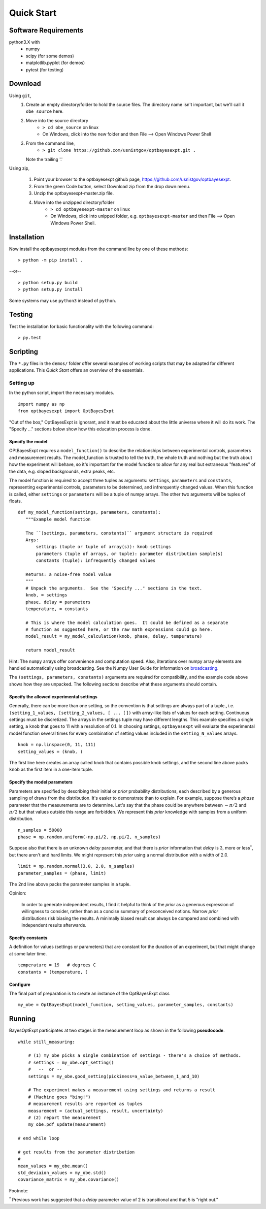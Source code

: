 Quick Start
===========

Software Requirements
---------------------

python3.X with
    - numpy
    - scipy (for some demos)
    - matplotlib.pyplot (for demos)
    - pytest (for testing)

Download
--------

Using ``git``,
    1. Create an empty directory/folder to hold the source files.  The
       directory name isn't important, but we'll call it ``obe_source`` here.
    2. Move into the source directory
        - ``> cd obe_source``  on linux
        - On Windows, click into the new folder and then File --> Open
          Windows Power Shell

    3. From the command line,
        - ``> git clone https://github.com/usnistgov/optbayesexpt.git .``

       Note the trailing '.'

Using zip,

    1. Point your browser to the optbayesexpt github page,
       https://github.com/usnistgov/optbayesexpt.
    2. From the green Code button, select Download zip from the drop down
       menu.
    3. Unzip the optbayesexpt-master.zip file.
    4. Move into the unzipped directory/folder
        - ``> cd optbayesexpt-master``  on linux
        - On Windows, click into unipped folder, e.g. ``optbayesexpt-master``
          and then File --> Open Windows Power Shell.

Installation
------------

Now install the optbayesexpt modules from the command line by one of these
methods:

::

    > python -m pip install .

--or--

::

     > python setup.py build
     > python setup.py install

Some systems may use ``python3`` instead of ``python``.

Testing
-------

Test the installation for basic functionality with the following command:

::

    > py.test

Scripting
---------

The ``*.py`` files in the ``demos/`` folder offer several examples of working
scripts that may be adapted for different applications. This *Quick Start*
offers an overview of the essentials.

Setting up
~~~~~~~~~~

In the python script, import the necessary modules.

::

    import numpy as np
    from optbayesexpt import OptBayesExpt

"Out of the box," OptBayesExpt is ignorant, and
it must be educated about the little universe where it will do its work.
The "Specify ..." sections below show how this education process is done.

Specify the model
^^^^^^^^^^^^^^^^^

OPtBayesExpt requires a ``model_function()`` to describe the relationships
between experimental controls, parameters and measurement results. The
model_function is trusted to tell the truth, the whole truth and nothing but
the truth about how the experiment will behave, so it's important for the
model function to allow for any real but extraneous "features" of the data,
e.g. sloped backgrounds, extra peaks, etc.

The model function is required to accept three tuples as arguments:
``settings``, ``parameters`` and ``constants``, representing
experimental controls, parameters to be determined, and infrerquently changed
values. When this function is called, either ``settings`` or ``parameters``
will be a tuple of numpy arrays.  The other two arguments will be tuples of
floats.

::

 def my_model_function(settings, parameters, constants):
    """Example model function

    The ``(settings, parameters, constants)`` argument structure is required
    Args:
        settings (tuple or tuple of array(s)): knob settings
        parameters (tuple of arrays, or tuple): parameter distribution sample(s)
        constants (tuple): infrequently changed values

    Returns: a noise-free model value
    """
    # Unpack the arguments.  See the "Specify ..." sections in the text.
    knob, = settings
    phase, delay = parameters
    temperature, = constants

    # This is where the model calculation goes.  It could be defined as a separate
    # function as suggested here, or the raw math expressions could go here.
    model_result = my_model_calculation(knob, phase, delay, temperature)

    return model_result

Hint: The ``numpy`` arrays offer convenience and computation speed.
Also, iIterations over numpy array elements are handled automatically using
broadcasting. See the Numpy User Guide for information on
`broadcasting <https://docs.scipy.org/doc/numpy/user/basics.broadcasting.html>`__.

The ``(settings, parameters, constants)`` arguments are required for
compatibility, and the example code above shows how they are unpacked. The
following sections describe what these arguments should contain.

Specify the allowed experimental settings
^^^^^^^^^^^^^^^^^^^^^^^^^^^^^^^^^^^^^^^^^

Generally, there can be more than one setting, so the convention is that
settings are always part of a tuple., i.e. ``(setting_1_values,
[setting_2_values, [ ... ]])`` with array-like lists of values for each
setting. Continuous settings must be discretized. The arrays in the settings
tuple may have different lengths. This example specifies a single setting,
a ``knob`` that goes to 11 with a resolution of 0.1.  In choosing settings,
``optbayesexpt`` will evaluate the experimental model function several times
for every combination of setting values included in the
``setting_N_values`` arrays.

::

    knob = np.linspace(0, 11, 111)
    setting_values = (knob, )

The first line here creates an array called ``knob`` that contains possible
knob settings, and the second line above packs ``knob`` as the first item in
a one-item tuple.

Specify the model parameters
^^^^^^^^^^^^^^^^^^^^^^^^^^^^

Parameters are specified by describing their initial or *prior* probability
distributions, each described by a generous sampling of draws from the
distribution.  It's easier to demonstrate than to explain.  For example,
suppose there’s a *phase* parameter that the measurements are to determine.
Let's say that the phase could be anywhere between :math:`-\pi/2` and
:math:`\pi/2` but that values outside this range are forbidden.  We
represent this *prior* knowledge with samples from a uniform distribution.

::

    n_samples = 50000
    phase = np.random.uniform(-np.pi/2, np.pi/2, n_samples)

Suppose also that there is an unknown *delay* parameter, and that there is
*prior* information that *delay* is 3, more or less\ :math:`^*`, but there
aren't and hard limits.  We might represent this *prior* using a normal
distribution with a width of 2.0.

::

    limit = np.random.normal(3.0, 2.0, n_samples)
    parameter_samples = (phase, limit)

The 2nd line above packs the parameter samples in a tuple.

Opinion:

    In order to generate independent results, I find it helpful to think of
    the *prior* as a generous expression of willingness to consider, rather
    than as a concise summary of preconceived notions. Narrow *prior*
    distributions risk biasing the results. A minimally biased result can
    always be compared and combined with independent results afterwards.

Specify constants
^^^^^^^^^^^^^^^^^

A definition for values (settings or parameters) that are constant for the
duration of an experiment, but that might change at some later time.

::

    temperature = 19   # degrees C
    constants = (temperature, )



Configure
^^^^^^^^^

The final part of preparation is to create an instance of the OptBayesExpt class

::

    my_obe = OptBayesExpt(model_function, setting_values, parameter_samples, constants)


Running
-------

BayesOptExpt participates at two stages in the measurement loop as shown
in the following **pseudocode**.

::

    while still_measuring:
        
        # (1) my_obe picks a single combination of settings - there's a choice of methods.
        # settings = my_obe.opt_setting()
        #   --  or --
        settings = my_obe.good_setting(pickiness=a_value_between_1_and_10)
        
        # The experiment makes a measurement using settings and returns a result
        # (Machine goes "bing!")
        # measurement results are reported as tuples
        measurement = (actual_settings, result, uncertainty)
        # (2) report the measurement
        my_obe.pdf_update(measurement)

    # end while loop
    
    # get results from the parameter distribution
    #
    mean_values = my_obe.mean()
    std_deviaion_values = my_obe.std()
    covariance_matrix = my_obe.covariance()


Footnote:

:math:`^*` Previous work has suggested that a *delay* parameter value of 2 is
transitional and that 5 is "right out."
